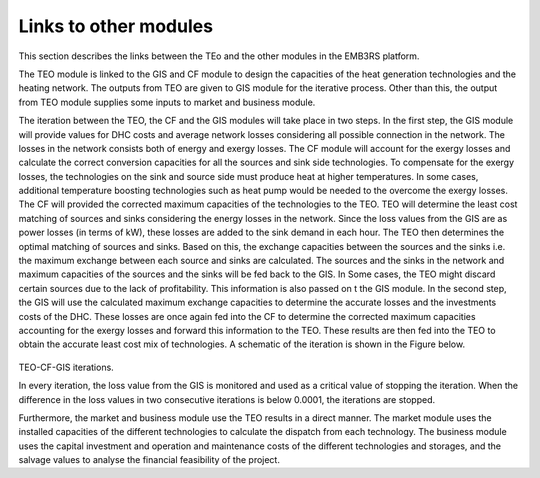 ===================================
Links to other modules
===================================
This section describes the links between the TEo and the other modules in the EMB3RS platform. 

The TEO module is linked to the GIS and CF module to design the capacities of the heat generation technologies and the heating network. The outputs from TEO are given to GIS module for the iterative process. Other than this, the output from TEO module supplies some inputs to market and business module. 

The iteration between the TEO, the CF and the GIS modules will take place in two steps. In the first step, the GIS module will provide values for DHC costs and average network losses considering all possible connection in the network. The losses in the network consists both of energy and exergy losses. The CF module will account for the exergy losses and calculate the correct conversion capacities for all the sources and sink side technologies. To compensate for the exergy losses, the technologies on the sink and source side must produce heat at higher temperatures. In some cases, additional temperature boosting technologies such as heat pump would be needed to the overcome the exergy losses. The CF will provided the corrected maximum capacities of the technologies to the TEO.  TEO will determine the least cost matching of sources and sinks considering the energy losses in the network. Since the loss values from the GIS are as power losses (in terms of kW), these losses are added to the sink demand in each hour. The TEO then determines the optimal matching of sources and sinks. Based on this, the exchange capacities between the sources and the sinks i.e. the maximum exchange between each source and sinks are calculated. The sources and the sinks in the network and maximum capacities of the sources and the sinks will be fed back to the GIS. In Some cases, the TEO might discard certain sources due to the lack of profitability. This information is also passed on t the GIS module.  In the second step, the GIS will use the calculated maximum exchange capacities to determine the accurate losses and the investments costs of the DHC. These losses are once again fed into the CF to determine the corrected maximum capacities accounting for the exergy losses and forward this information to the TEO. These results are then fed into the TEO to obtain the accurate least cost mix of technologies. A schematic of the iteration is shown in the  Figure below.

.. figure::  Documents/Images/TEO_GIS_CF.png
   :align:   center


TEO-CF-GIS iterations.

In every iteration, the loss value from the GIS is monitored and used as a critical value of stopping the iteration. When the difference in the loss values in two consecutive iterations is below 0.0001, the iterations are stopped. 

Furthermore, the market and business module use the TEO results in a direct manner. The market module uses the installed capacities of the different technologies to calculate the dispatch from each technology. The business module uses the capital investment and operation and maintenance costs of the different technologies and storages, and the salvage values to analyse the financial feasibility of the project. 
